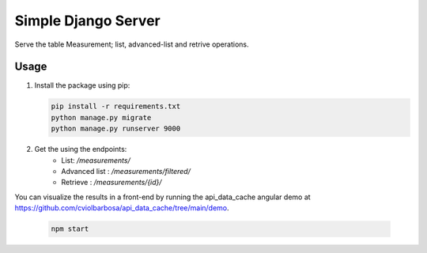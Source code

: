 =======================================
Simple Django Server
=======================================

Serve the table Measurement; list, advanced-list and retrive operations.

Usage
------------

1. Install the package using pip:

   .. code-block:: bash

       pip install -r requirements.txt
       python manage.py migrate
       python manage.py runserver 9000

2. Get the using the endpoints:  
    * List: `/measurements/`
    * Advanced list : `/measurements/filtered/`
    * Retrieve : `/measurements/{id}/`


You can visualize the results in a front-end by running the api_data_cache angular demo at 
https://github.com/cviolbarbosa/api_data_cache/tree/main/demo.

   .. code-block:: bash

        npm start